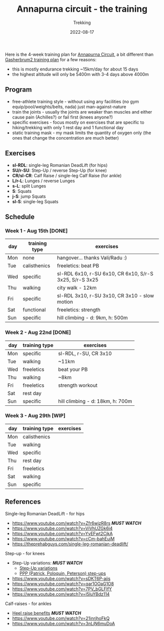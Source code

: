#+title: Annapurna circuit - the training
#+subtitle: Trekking
#+date: 2022-08-17
#+tags[]: trekking annapurna circuit training

Here is the 4-week training plan for [[https://en.wikipedia.org/wiki/Annapurna_Circuit][Annapurna Circuit]], a bit different than [[/post/2021-04-15-gasherbrum2-training-plan/][Gasherbrum2 training plan]] for a few reasons:
  - this is mostly endurance trekking ~15km/day for about 15 days
  - the highest altitude will only be 5400m with 3-4 days above 4000m

** Program
  - free-athlete training style - without using any facilities (no gym equip/pool/weights/belts, nada) just man-against-nature
  - train the joints - usually the joints are weaker than muscles and either cause pain (Achilles?) or fail first (knees anyone?)
  - specific exercises - focus mostly on exercises that are specific to hiking/trekking with only 1 rest day and 1 functional day
  - static training mask - my mask limits the quantity of oxygen only (the ones that change the concentration are much better)

** Exercises
  - *sl-RDL*: single-leg Romanian DeadLift (for hips)
  - *SU/r-SU*: Step-Up / reverse Step-Up (for knee)
  - *CR/sl-CR*: Calf Raise / single-leg Calf Raise (for ankle)
  - *L/r-L*: Lunges / reverse Lunges
  - *s-L*: split Lunges
  - *S*: Squats
  - *j-S*: jump Squats
  - *sl-S*: single-leg Squats

** Schedule

***  Week 1 - Aug 15th [DONE]
    #+ATTR_HTML: :border 2 :rules none
    | day | training type | exercises                                               |
    |-----+---------------+---------------------------------------------------------|
    | Mon | none          | hangover... thanks Vali/Radu :)                         |
    | Tue | calisthenics  | freeletics: beat PB                                     |
    | Wed | specific      | sl-RDL 6x10, r-SU 6x10, CR 6x10, S/r-S 3x25, S/r-S 3x25 |
    | Thu | walking       | city walk - 12km                                        |
    | Fri | specific      | sl-RDL 3x10, r-SU 3x10, CR 3x10 - slow motion           |
    | Sat | functional    | freeletics: strength                                    |
    | Sun | specific      | hill climbing - d: 9km, h: 500m                         |

***  Week 2 - Aug 22nd [DONE]
    #+ATTR_HTML: :border 2 :rules none
    | day | training type | exercises                        |
    |-----+---------------+----------------------------------|
    | Mon | specific      | sl-RDL, r-SU, CR 3x10            |
    | Tue | walking       | ~11km                            |
    | Wed | freeletics    | beat your PB                     |
    | Thu | walking       | ~8km                             |
    | Fri | freeletics    | strength workout                 |
    | Sat | rest day      |                                  |
    | Sun | specific      | hill climbing - d: 18km, h: 700m |

***  Week 3 - Aug 29th [WIP]
    #+ATTR_HTML: :border 2 :rules none
    | day | training type | exercises |
    |-----+---------------+-----------|
    | Mon | calisthenics  |           |
    | Tue | walking       |           |
    | Wed | specific      |           |
    | Thu | rest day      |           |
    | Fri | freeletics    |           |
    | Sat | walking       |           |
    | Sun | specific      |           |

** References
**** Single-leg Romanian DeadLift - for hips
  - https://www.youtube.com/watch?v=Zfr6wizR8rs /*MUST WATCH*/
  - https://www.youtube.com/watch?v=ViVhUZGk6i4
  - https://www.youtube.com/watch?v=YyEFwt2CjkA
  - https://www.youtube.com/watch?v=cCm-bahEujM
  - https://theprehabguys.com/single-leg-romanian-deadlift/
**** Step-up - for knees
  - Step-Up variations: /*MUST WATCH*/
    - [[https://www.youtube.com/watch?v=a20sxQOuhz4][Step-Up variations]]
    - [[https://www.youtube.com/watch?v=V3o6YFQ9sjA][PPP (Patrick, Poloquin, Peterson) step-ups]]
  - https://www.youtube.com/watch?v=sDKT6P-ajis
  - https://www.youtube.com/watch?v=qar1OOaG1O8
  - https://www.youtube.com/watch?v=7PV_bGLFlfY
  - https://www.youtube.com/watch?v=l5IuYBdz114
**** Calf-raises - for ankles
  - [[https://www.youtube.com/watch?v=UdrQ8DK1w0w][Heel raise benefits]] /*MUST WATCH*/
  - https://www.youtube.com/watch?v=21inrjhoFkQ
  - https://www.youtube.com/watch?v=3nLjN6muDoA

